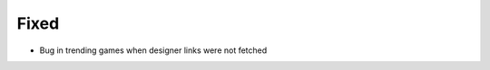.. A new scriv changelog fragment.
..
.. Uncomment the section that is right (remove the leading dots).
.. For top level release notes, leave all the headers commented out.
..
.. Removed
.. ^^^^^^^
..
.. - A bullet item for the Removed category.
..
.. Added
.. ^^^^^
..
.. - A bullet item for the Added category.
..
.. Changed
.. ^^^^^^^
..
.. - A bullet item for the Changed category.
..
.. Deprecated
.. ^^^^^^^^^^
..
.. - A bullet item for the Deprecated category.
..
Fixed
^^^^^

- Bug in trending games when designer links were not fetched

.. Security
.. ^^^^^^^^
..
.. - A bullet item for the Security category.
..
